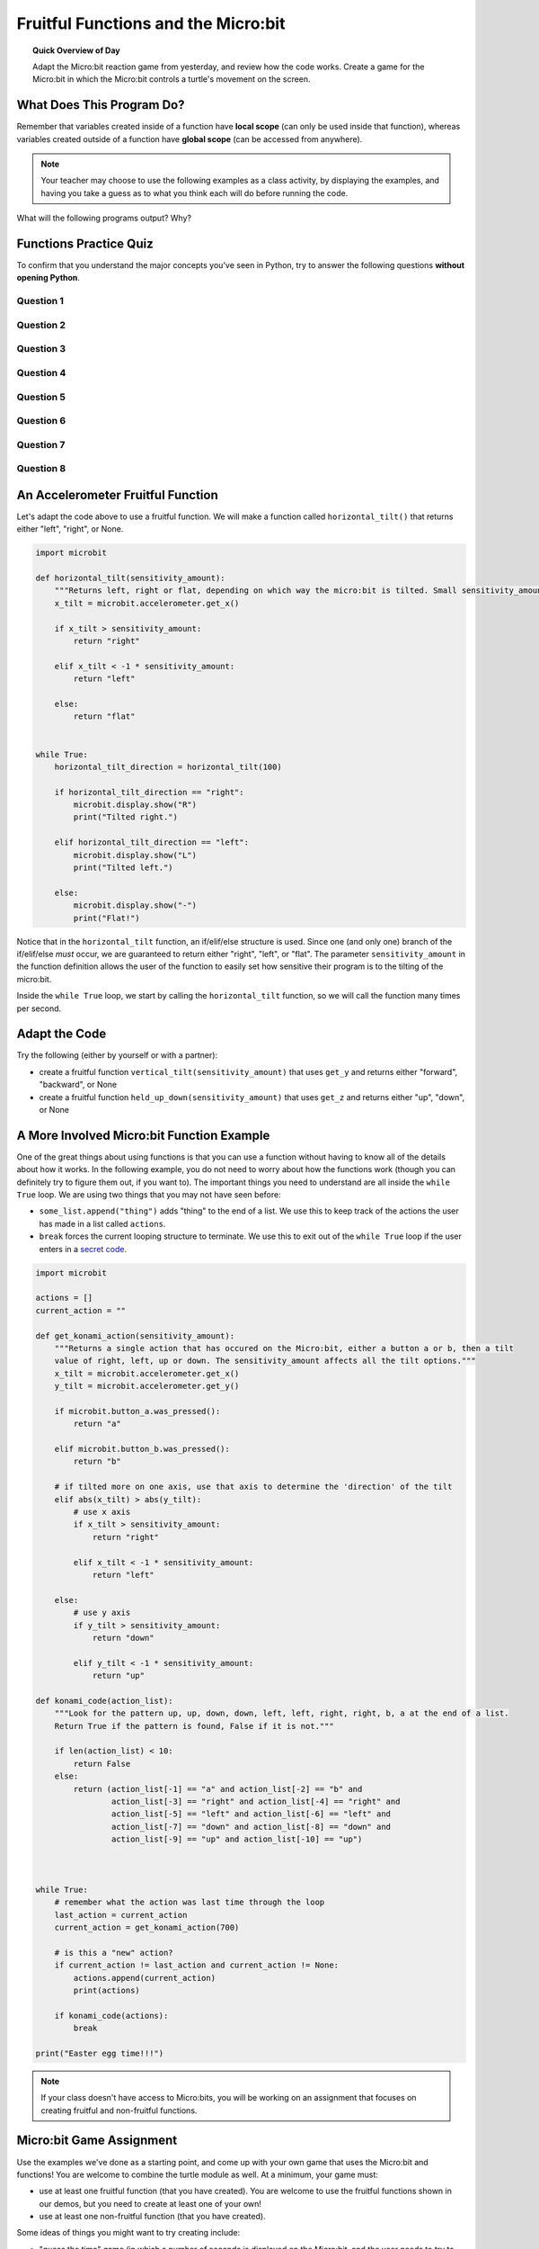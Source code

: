 Fruitful Functions and the Micro:bit
=====================================

.. topic:: Quick Overview of Day

    Adapt the Micro:bit reaction game from yesterday, and review how the code works. Create a game for the Micro:bit in which the Micro:bit controls a turtle's movement on the screen.


.. reveal:: curriculum_addressed
    :showtitle: Curriculum Outcomes Addressed In This Section

    - **CS20-CP1** Apply various problem-solving strategies to solve programming problems throughout Computer Science 20.
    - **CS20-FP1** Utilize different data types, including integer, floating point, Boolean and string, to solve programming problems.
    - **CS20-FP2** Investigate how control structures affect program flow.
    - **CS20-FP3** Construct and utilize functions to encapsulate reusable pieces of code.


.. Adapting the Reaction Game
.. ---------------------------

.. - change the game so that either a HAPPY face or a SKULL can be displayed. If it is a HAPPY face and a user clicks, they should get a point. However, if it is a SKULL and the user clicks, they should lose a point.



What Does This Program Do?
---------------------------

Remember that variables created inside of a function have **local scope** (can only be used inside that function), whereas variables created outside of a function have **global scope** (can be accessed from anywhere).

.. note:: Your teacher may choose to use the following examples as a class activity, by displaying the  examples, and having you take a guess as to what you think each will do before running the code. 

What will the following programs output? Why?


.. activecode:: wdtpd_functions_7
    :caption: What will this program print?

    def a(x):
        print("A start, x =",x)
        b(x + 1)
        print("A end, x =",x)
         
    def b(x):
        print("B start, x =",x)
        c(x + 1)
        print("B end, x =",x)
         
    def c(x):
        print("C start and end, x =",x)
         
    a(5)


.. activecode:: wdtpd_functions_8
    :caption: What will this program print?

    def a(x):
        x = x + 1
     
    x = 3
    a(x)
     
    print(x)


.. activecode:: wdtpd_functions_9
    :caption: What will this program print?

    def a(x):
        x = x + 1
        return x
     
    x = 3
    a(x)
     
    print(x)


.. activecode:: wdtpd_functions_10
    :caption: What will this program print?

    def a(x):
        x = x + 1
        return x
     
    x = 3
    x = a(x)
     
    print(x)


Functions Practice Quiz
------------------------

.. reveal:: curriculum_addressed
    :showtitle: Curriculum Outcomes Addressed In This Section

    - **CS20-FP3** Construct and utilize functions to encapsulate reusable pieces of code.

To confirm that you understand the major concepts you've seen in Python, try to answer the following questions **without opening Python**.


Question 1
~~~~~~~~~~~~~

.. mchoice:: functions_practice_quiz_1
    :answer_a: def some_function()
    :answer_b: function some_function()
    :answer_c: function some_function():
    :answer_d: def some_function():
    :correct: d
    :feedback_a: Try again! Something is missing at the end...
    :feedback_b: Try again! We don't use the word function...
    :feedback_c: Try again! We don't use the word function...
    :feedback_d: Great!

    Which of the following is the valid way to begin the definition of a function in Python?


Question 2
~~~~~~~~~~~~~

.. mchoice:: functions_practice_quiz_2
    :answer_a: 5
    :answer_b: 21
    :answer_c: 18
    :answer_d: None of the above.
    :correct: b
    :feedback_a: Try again! The first_value is returned.
    :feedback_b: Great!
    :feedback_c: Try again! 8 is added to the first_value, not the second_value.
    :feedback_d: Try again!

    What will the following program print?::

        def some_thing(number1, number2):
            first_value = number1 + 8
            second_value = number2 - 5
            return first_value

        print(some_thing(13, 10))



Question 3
~~~~~~~~~~~~~

.. mchoice:: functions_practice_quiz_3
    :answer_a: 5
    :answer_b: 21
    :answer_c: 18
    :answer_d: None of the above.
    :correct: d
    :feedback_a: Try again! Consider what Python is doing with the answer that is being returned.
    :feedback_b: Try again! Consider what Python is doing with the answer that is being returned.
    :feedback_c: Try again! Consider what Python is doing with the answer that is being returned.
    :feedback_d: Great! Although the function is called, nothing is actually printed!

    What will the following program print?::

        def some_thing(number1, number2):
            first_value = number1 + 8
            second_value = number2 - 5
            return first_value

        some_thing(13, 10)


Question 4
~~~~~~~~~~~~~

.. fillintheblank:: functions_practice_quiz_4

    What will the following program print?::

        def some_thing(number1, number2):
            first_value = number1 + 8
            second_value = number2 - 5
            temp_value = other_thing(second_value)
            return temp_value

        def other_thing(another_value):
            return (another_value + 5) * 3

        print(some_thing(13, 10))
      
    - :30: Great!
      :.*: Try again!


Question 5
~~~~~~~~~~~~~

.. mchoice:: functions_practice_quiz_5
    :answer_a: 30
    :answer_b: An error will occur.
    :answer_c: 5
    :answer_d: None of the above.
    :correct: b
    :feedback_a: Try again! Think about variable scope.
    :feedback_b: Great! Since the second_value variable is defined inside the some_thing function, you cannot access it from anywhere else in your code.
    :feedback_c: Try again! Although the value of second_value is 5 while your code is inside the some_thing function, we are trying to print that value outside the some_thing function.
    :feedback_d: Try again!

    What will the following program print?::

        def some_thing(number1, number2):
            first_value = number1 + 8
            second_value = number2 - 5
            temp_value = other_thing(second_value)
            return temp_value

        def other_thing(another_value):
            return (another_value + 5) * 3

        some_thing(13, 10)
        print(second_value)


Question 6
~~~~~~~~~~~~~

.. fillintheblank:: functions_practice_quiz_6

    What will the following program print?::

        def surprising_function(value):
            thing = 0
            for counter in range(value+1):
                thing = thing + counter
            return thing

        print(surprising_function(5))
      
    - :15: Great!
      :.*: Try again! Notice that this is an example of the accumulator pattern.



Question 7
~~~~~~~~~~~~~

.. fillintheblank:: functions_practice_quiz_7

    What will the following program print?::

        def a(x, y):
            x = x + 3
            y = y + 2
            return x+y

        x = 5
        y = 10
        z = a(x, y)

        print(z)
      
    - :20: Great!
      :.*: Try again! Notice that we are returning the sum of x and y.


Question 8
~~~~~~~~~~~~~

.. fillintheblank:: functions_practice_quiz_7

    What will the following program print?::

        def a(x, y):
            x = x + 3
            y = y + 2
            return x+y

        x = 5
        y = 10
        z = a(x, y)

        print(x)
      
    - :5: Great!
      :8: Be careful! There are two variables called x (one global, and one local).
      :.*: Try again! Notice that we are returning the sum of x and y.




An Accelerometer Fruitful Function
----------------------------------

Let's adapt the code above to use a fruitful function. We will make a function called ``horizontal_tilt()`` that returns either "left", "right", or None. 


.. code-block:: python

    import microbit

    def horizontal_tilt(sensitivity_amount):
        """Returns left, right or flat, depending on which way the micro:bit is tilted. Small sensitivity_amount is more sensitive, large sensitivity_amount is less sensitive."""
        x_tilt = microbit.accelerometer.get_x()

        if x_tilt > sensitivity_amount:
            return "right"
        
        elif x_tilt < -1 * sensitivity_amount:
            return "left"

        else:
            return "flat"


    while True:
        horizontal_tilt_direction = horizontal_tilt(100)
        
        if horizontal_tilt_direction == "right":
            microbit.display.show("R")
            print("Tilted right.")
        
        elif horizontal_tilt_direction == "left":
            microbit.display.show("L")
            print("Tilted left.")
        
        else:
            microbit.display.show("-")
            print("Flat!")



Notice that in the ``horizontal_tilt`` function, an if/elif/else structure is used. Since one (and only one) branch of the if/elif/else *must* occur, we are guaranteed to return either "right", "left", or "flat". The parameter ``sensitivity_amount`` in the function definition allows the user of the function to easily set how sensitive their program is to the tilting of the micro:bit. 

Inside the ``while True`` loop, we start by calling the ``horizontal_tilt`` function, so we will call the function many times per second. 


Adapt the Code
------------------

Try the following (either by yourself or with a partner):

- create a fruitful function ``vertical_tilt(sensitivity_amount)`` that uses ``get_y`` and returns either "forward", "backward", or None
- create a fruitful function ``held_up_down(sensitivity_amount)`` that uses ``get_z`` and returns either "up", "down", or None


A More Involved Micro:bit Function Example
-------------------------------------------

One of the great things about using functions is that you can use a function without having to know all of the details about how it works. In the following example, you do not need to worry about how the functions work (though you can definitely try to figure them out, if you want to). The important things you need to understand are all inside the ``while True`` loop. We are using two things that you may not have seen before:

- ``some_list.append("thing")`` adds "thing" to the end of a list. We use this to keep track of the actions the user has made in a list called ``actions``.
- ``break`` forces the current looping structure to terminate. We use this to exit out of the ``while True`` loop if the user enters in a `secret code <https://en.wikipedia.org/wiki/Konami_Code>`_.


.. code-block:: python

    import microbit

    actions = []  
    current_action = ""

    def get_konami_action(sensitivity_amount):
        """Returns a single action that has occured on the Micro:bit, either a button a or b, then a tilt
        value of right, left, up or down. The sensitivity_amount affects all the tilt options."""
        x_tilt = microbit.accelerometer.get_x()
        y_tilt = microbit.accelerometer.get_y()

        if microbit.button_a.was_pressed():
            return "a"

        elif microbit.button_b.was_pressed():
            return "b"

        # if tilted more on one axis, use that axis to determine the 'direction' of the tilt
        elif abs(x_tilt) > abs(y_tilt):
            # use x axis
            if x_tilt > sensitivity_amount:
                return "right"
            
            elif x_tilt < -1 * sensitivity_amount:
                return "left"
            
        else:
            # use y axis
            if y_tilt > sensitivity_amount:
                return "down"
            
            elif y_tilt < -1 * sensitivity_amount:
                return "up"
        
    def konami_code(action_list):
        """Look for the pattern up, up, down, down, left, left, right, right, b, a at the end of a list.
        Return True if the pattern is found, False if it is not."""
        
        if len(action_list) < 10:
            return False
        else:
            return (action_list[-1] == "a" and action_list[-2] == "b" and
                    action_list[-3] == "right" and action_list[-4] == "right" and
                    action_list[-5] == "left" and action_list[-6] == "left" and
                    action_list[-7] == "down" and action_list[-8] == "down" and
                    action_list[-9] == "up" and action_list[-10] == "up")
        


    while True:
        # remember what the action was last time through the loop
        last_action = current_action
        current_action = get_konami_action(700)
        
        # is this a "new" action?
        if current_action != last_action and current_action != None:
            actions.append(current_action)
            print(actions)
        
        if konami_code(actions):
            break

    print("Easter egg time!!!")


.. Turtle Drawing
.. ----------------

.. Now that you have created some functions that let us easily find out what direction the Micro:bit is tilted in, let's use those functions to do some turtle drawing. Your program should be able to have your turtle:

.. - move forward when the Micro:bit is tilted forward
.. - move backward when the Micro:bit is tilted backward
.. - turn left when the Micro:bit is tilted left
.. - turn right when the Micro:bit is tilted right


.. **Extra Challenges**

.. - create a fruitful function ``totally_level(sensitivity_amount)`` that calls your ``vertical_tilt()`` and ``horizontal_tilt`` functions. ``totally_level()`` should return True if there is no vertical tilt and no horizontal tilt, and False otherwise.
.. - have the turtle ``stamp()`` it's image whenever the Micro:bit is held totally_level
.. - control whether the pen is up or down based on whether the Micro:bit is being held facing up or down
.. - **harder challenge** - adapt your code to work so that movement is not backwards when the Micro:bit is held facing down. The turtle should still move intuitively, but just not leave a trail behind it.


.. *Note: You will need to do this in Thonny, so there is no activecode area included below.* 


.. note:: If your class doesn't have access to Micro:bits, you will be working on an assignment that focuses on creating fruitful and non-fruitful functions.


Micro:bit Game Assignment
-------------------------

Use the examples we've done as a starting point, and come up with your own game that uses the Micro:bit and functions! You are welcome to combine the turtle module as well. At a minimum, your game must:

- use at least one fruitful function (that you have created). You are welcome to use the fruitful functions shown in our demos, but you need to create at least one of your own!
- use at least one non-fruitful function (that you have created).

Some ideas of things you might want to try creating include:

- "guess the time" game (in which a number of seconds is displayed on the Micro:bit, and the user needs to try to press a button as close to the correct amount of time as possible)
- bop-it game (display an A or B, and user needs to press the correct button. User gets more points the faster they can press the correct button. The game ends if the user presses the wrong button, or after a certain number of clicks.)
- have an "object" (led) fall from the top of the screen. The user needs to catch the object, and can move left/right by using the buttons or accelerometer. If they do not catch the object, the game ends.
- create a morse code visualizer, in which the user can type in a message, and the Micro:bit will display the message by flashing the LEDs using morse code. Another option would be to have the Micro:bit flash AND play beeps on your headphones (`see how to connect your headphones to the Micro:bit <https://makecode.microbit.org/projects/hack-your-headphones/make>`_)
- - dice rolling simulator, in which a random number is displayed on the Micro:bit, and used in the program you have running in Thonny
- anything else you can dream up!

